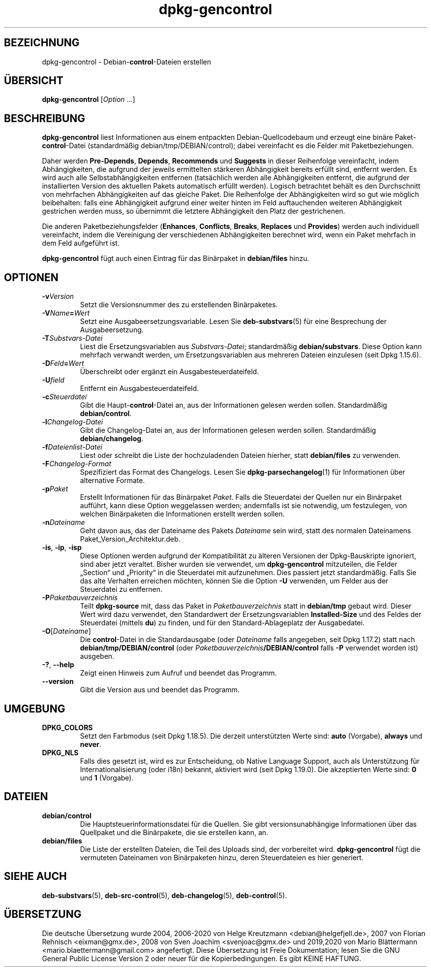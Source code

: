 .\" dpkg manual page - dpkg-gencontrol(1)
.\"
.\" Copyright © 1995-1996 Ian Jackson <ijackson@chiark.greenend.org.uk>
.\" Copyright © 2000 Wichert Akkerman <wakkerma@debian.org>
.\" Copyright © 2006, 2012-2013, 2015 Guillem Jover <guillem@debian.org>
.\" Copyright © 2007-2008 Raphaël Hertzog <hertzog@debian.org>
.\"
.\" This is free software; you can redistribute it and/or modify
.\" it under the terms of the GNU General Public License as published by
.\" the Free Software Foundation; either version 2 of the License, or
.\" (at your option) any later version.
.\"
.\" This is distributed in the hope that it will be useful,
.\" but WITHOUT ANY WARRANTY; without even the implied warranty of
.\" MERCHANTABILITY or FITNESS FOR A PARTICULAR PURPOSE.  See the
.\" GNU General Public License for more details.
.\"
.\" You should have received a copy of the GNU General Public License
.\" along with this program.  If not, see <https://www.gnu.org/licenses/>.
.
.\"*******************************************************************
.\"
.\" This file was generated with po4a. Translate the source file.
.\"
.\"*******************************************************************
.TH dpkg\-gencontrol 1 %RELEASE_DATE% %VERSION% dpkg\-Programmsammlung
.nh
.SH BEZEICHNUNG
dpkg\-gencontrol \- Debian\-\fBcontrol\fP\-Dateien erstellen
.
.SH ÜBERSICHT
\fBdpkg\-gencontrol\fP [\fIOption\fP …]
.
.SH BESCHREIBUNG
\fBdpkg\-gencontrol\fP liest Informationen aus einem entpackten
Debian\-Quellcodebaum und erzeugt eine binäre Paket\-\fBcontrol\fP\-Datei
(standardmäßig debian/tmp/DEBIAN/control); dabei vereinfacht es die Felder
mit Paketbeziehungen.
.sp
Daher werden \fBPre\-Depends\fP, \fBDepends\fP, \fBRecommends\fP und \fBSuggests\fP in
dieser Reihenfolge vereinfacht, indem Abhängigkeiten, die aufgrund der
jeweils ermittelten stärkeren Abhängigkeit bereits erfüllt sind, entfernt
werden. Es wird auch alle Selbstabhängigkeiten entfernen (tatsächlich werden
alle Abhängigkeiten entfernt, die aufgrund der installierten Version des
aktuellen Pakets automatisch erfüllt werden). Logisch betrachtet behält es
den Durchschnitt von mehrfachen Abhängigkeiten auf das gleiche Paket. Die
Reihenfolge der Abhängigkeiten wird so gut wie möglich beibehalten: falls
eine Abhängigkeit aufgrund einer weiter hinten im Feld auftauchenden
weiteren Abhängigkeit gestrichen werden muss, so übernimmt die letztere
Abhängigkeit den Platz der gestrichenen.
.sp
Die anderen Paketbeziehungsfelder (\fBEnhances\fP, \fBConflicts\fP, \fBBreaks\fP,
\fBReplaces\fP und \fBProvides\fP) werden auch individuell vereinfacht, indem die
Vereinigung der verschiedenen Abhängigkeiten berechnet wird, wenn ein Paket
mehrfach in dem Feld aufgeführt ist.
.sp
\fBdpkg\-gencontrol\fP fügt auch einen Eintrag für das Binärpaket in
\fBdebian/files\fP hinzu.
.
.SH OPTIONEN
.TP 
\fB\-v\fP\fIVersion\fP
Setzt die Versionsnummer des zu erstellenden Binärpaketes.
.TP 
\fB\-V\fP\fIName\fP\fB=\fP\fIWert\fP
Setzt eine Ausgabeersetzungsvariable. Lesen Sie \fBdeb\-substvars\fP(5) für eine
Besprechung der Ausgabeersetzung.
.TP 
\fB\-T\fP\fISubstvars\-Datei\fP
Liest die Ersetzungsvariablen aus \fISubstvars\-Datei\fP; standardmäßig
\fBdebian/substvars\fP. Diese Option kann mehrfach verwandt werden, um
Ersetzungsvariablen aus mehreren Dateien einzulesen (seit Dpkg 1.15.6).
.TP 
\fB\-D\fP\fIFeld\fP\fB=\fP\fIWert\fP
Überschreibt oder ergänzt ein Ausgabesteuerdateifeld.
.TP 
\fB\-U\fP\fIfield\fP
Entfernt ein Ausgabesteuerdateifeld.
.TP 
\fB\-c\fP\fISteuerdatei\fP
Gibt die Haupt\-\fBcontrol\fP\-Datei an, aus der Informationen gelesen werden
sollen. Standardmäßig \fBdebian/control\fP.
.TP 
\fB\-l\fP\fIChangelog\-Datei\fP
Gibt die Changelog\-Datei an, aus der Informationen gelesen werden
sollen. Standardmäßig \fBdebian/changelog\fP.
.TP 
\fB\-f\fP\fIDateienlist\-Datei\fP
Liest oder schreibt die Liste der hochzuladenden Dateien hierher, statt
\fBdebian/files\fP zu verwenden.
.TP 
\fB\-F\fP\fIChangelog\-Format\fP
Spezifiziert das Format des Changelogs. Lesen Sie \fBdpkg\-parsechangelog\fP(1)
für Informationen über alternative Formate.
.TP 
\fB\-p\fP\fIPaket\fP
Erstellt Informationen für das Binärpaket \fIPaket\fP. Falls die Steuerdatei
der Quellen nur ein Binärpaket aufführt, kann diese Option weggelassen
werden; andernfalls ist sie notwendig, um festzulegen, von welchen
Binärpaketen die Informationen erstellt werden sollen.
.TP 
\fB\-n\fP\fIDateiname\fP
Geht davon aus, das der Dateiname des Pakets \fIDateiname\fP sein wird, statt
des normalen Dateinamens Paket_Version_Architektur.deb.
.TP 
\fB\-is\fP, \fB\-ip\fP, \fB\-isp\fP
Diese Optionen werden aufgrund der Kompatibilität zu älteren Versionen der
Dpkg\-Bauskripte ignoriert, sind aber jetzt veraltet. Bisher wurden sie
verwendet, um \fBdpkg\-gencontrol\fP mitzuteilen, die Felder „Section“ und
„Priority“ in die Steuerdatei mit aufzunehmen. Dies passiert jetzt
standardmäßig. Falls Sie das alte Verhalten erreichen möchten, können Sie
die Option \fB\-U\fP verwenden, um Felder aus der Steuerdatei zu entfernen.
.TP 
\fB\-P\fP\fIPaketbauverzeichnis\fP
Teilt \fBdpkg\-source\fP mit, dass das Paket in \fIPaketbauverzeichnis\fP statt in
\fBdebian/tmp\fP gebaut wird. Dieser Wert wird dazu verwendet, den Standardwert
der Ersetzungsvariablen \fBInstalled\-Size\fP und des Feldes der Steuerdatei
(mittels \fBdu\fP) zu finden, und für den Standard\-Ablageplatz der
Ausgabedatei.
.TP 
\fB\-O\fP[\fIDateiname\fP]
Die \fBcontrol\fP\-Datei in die Standardausgabe (oder \fIDateiname\fP falls
angegeben, seit Dpkg 1.17.2) statt nach \fBdebian/tmp/DEBIAN/control\fP (oder
\fIPaketbauverzeichnis\fP\fB/DEBIAN/control\fP falls \fB\-P\fP verwendet worden ist)
ausgeben.
.TP 
\fB\-?\fP, \fB\-\-help\fP
Zeigt einen Hinweis zum Aufruf und beendet das Programm.
.TP 
\fB\-\-version\fP
Gibt die Version aus und beendet das Programm.
.
.SH UMGEBUNG
.TP 
\fBDPKG_COLORS\fP
Setzt den Farbmodus (seit Dpkg 1.18.5). Die derzeit unterstützten Werte
sind: \fBauto\fP (Vorgabe), \fBalways\fP und \fBnever\fP.
.TP 
\fBDPKG_NLS\fP
Falls dies gesetzt ist, wird es zur Entscheidung, ob Native Language
Support, auch als Unterstützung für Internationalisierung (oder i18n)
bekannt, aktiviert wird (seit Dpkg 1.19.0). Die akzeptierten Werte sind:
\fB0\fP und \fB1\fP (Vorgabe).
.
.SH DATEIEN
.TP 
\fBdebian/control\fP
Die Hauptsteuerinformationsdatei für die Quellen. Sie gibt
versionsunabhängige Informationen über das Quellpaket und die Binärpakete,
die sie erstellen kann, an.
.TP 
\fBdebian/files\fP
Die Liste der erstellten Dateien, die Teil des Uploads sind, der vorbereitet
wird. \fBdpkg\-gencontrol\fP fügt die vermuteten Dateinamen von Binärpaketen
hinzu, deren Steuerdateien es hier generiert.
.SH "SIEHE AUCH"
.ad l
\fBdeb\-substvars\fP(5), \fBdeb\-src\-control\fP(5), \fBdeb\-changelog\fP(5),
\fBdeb\-control\fP(5).
.SH ÜBERSETZUNG
Die deutsche Übersetzung wurde 2004, 2006-2020 von Helge Kreutzmann
<debian@helgefjell.de>, 2007 von Florian Rehnisch <eixman@gmx.de>,
2008 von Sven Joachim <svenjoac@gmx.de> und 2019,2020 von Mario 
Blättermann <mario.blaettermann@gmail.com> 
angefertigt. Diese Übersetzung ist Freie Dokumentation; lesen Sie die
GNU General Public License Version 2 oder neuer für die Kopierbedingungen.
Es gibt KEINE HAFTUNG.
